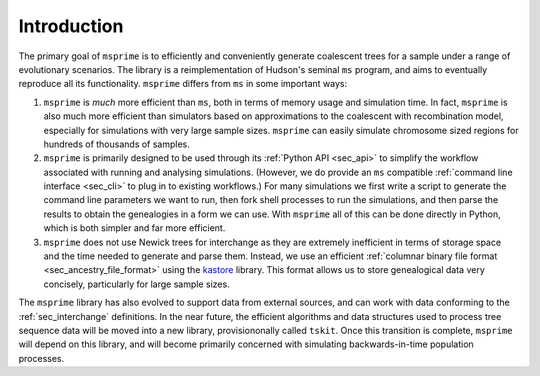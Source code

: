 .. _sec_introduction:

============
Introduction
============

The primary goal of ``msprime`` is to efficiently and conveniently
generate coalescent trees for a sample under a range of evolutionary
scenarios. The library is a reimplementation of Hudson's seminal
``ms`` program, and aims to eventually reproduce all its functionality.
``msprime`` differs from ``ms`` in some important ways:

1. ``msprime`` is *much* more efficient than ``ms``, both in terms of
   memory usage and simulation time. In fact, ``msprime`` is also
   much more efficient than simulators based on approximations to the
   coalescent with recombination model, especially for simulations
   with very large sample sizes. ``msprime`` can easily simulate
   chromosome sized regions for hundreds of thousands of samples.

2. ``msprime`` is primarily designed to be used through its
   :ref:`Python API <sec_api>` to simplify the workflow associated with
   running and analysing simulations. (However, we do provide an
   ``ms`` compatible :ref:`command line interface <sec_cli>` to
   plug in to existing workflows.) For many simulations we first
   write a script to generate the command line parameters we
   want to run, then fork shell processes to run the simulations,
   and then parse the results to obtain the genealogies in a form
   we can use. With ``msprime`` all of this can be done directly
   in Python, which is both simpler and far more efficient.

3. ``msprime`` does not use Newick trees for interchange as they
   are extremely inefficient in terms of storage space and the
   time needed to generate and parse them. Instead, we use an efficient
   :ref:`columnar binary file format <sec_ancestry_file_format>`
   using the `kastore <https://pypi.org/project/kastore/>`_ library.
   This format allows us to store genealogical data very concisely,
   particularly for large sample sizes.


The ``msprime`` library has also evolved to support data
from external sources, and can work with data conforming to
the :ref:`sec_interchange` definitions. In the near future, the
efficient algorithms and data structures used to process tree
sequence data will be moved into a new library, provisiononally
called ``tskit``. Once this transition is complete, ``msprime``
will depend on this library, and will become primarily concerned
with simulating backwards-in-time population processes.
